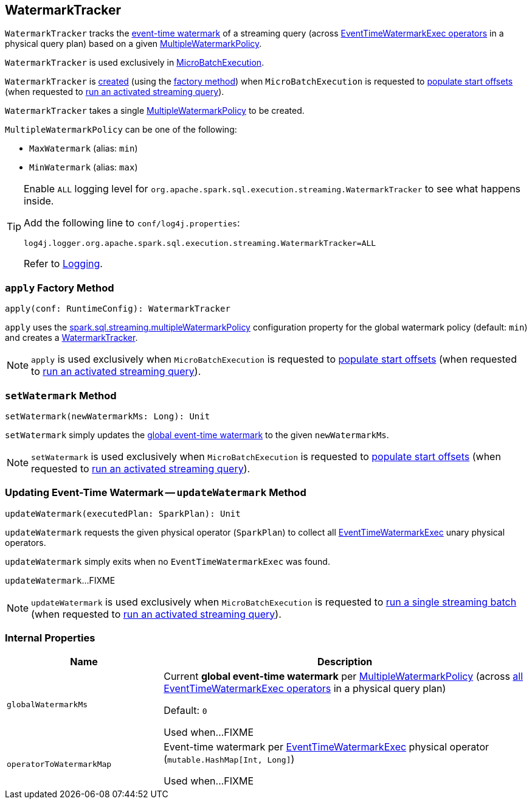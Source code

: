 == [[WatermarkTracker]] WatermarkTracker

`WatermarkTracker` tracks the <<globalWatermarkMs, event-time watermark>> of a streaming query (across <<operatorToWatermarkMap, EventTimeWatermarkExec operators>> in a physical query plan) based on a given <<policy, MultipleWatermarkPolicy>>.

`WatermarkTracker` is used exclusively in <<spark-sql-streaming-MicroBatchExecution.adoc#watermarkTracker, MicroBatchExecution>>.

`WatermarkTracker` is <<creating-instance, created>> (using the <<apply, factory method>>) when `MicroBatchExecution` is requested to <<spark-sql-streaming-MicroBatchExecution.adoc#populateStartOffsets, populate start offsets>> (when requested to <<spark-sql-streaming-MicroBatchExecution.adoc#runActivatedStream, run an activated streaming query>>).

[[policy]]
[[creating-instance]]
`WatermarkTracker` takes a single <<MultipleWatermarkPolicy, MultipleWatermarkPolicy>> to be created.

[[MultipleWatermarkPolicy]]
`MultipleWatermarkPolicy` can be one of the following:

* [[MaxWatermark]] `MaxWatermark` (alias: `min`)
* [[MinWatermark]] `MinWatermark` (alias: `max`)

[[logging]]
[TIP]
====
Enable `ALL` logging level for `org.apache.spark.sql.execution.streaming.WatermarkTracker` to see what happens inside.

Add the following line to `conf/log4j.properties`:

```
log4j.logger.org.apache.spark.sql.execution.streaming.WatermarkTracker=ALL
```

Refer to <<spark-sql-streaming-logging.adoc#, Logging>>.
====

=== [[apply]] `apply` Factory Method

[source, scala]
----
apply(conf: RuntimeConfig): WatermarkTracker
----

`apply` uses the <<spark-sql-streaming-properties.adoc#spark.sql.streaming.multipleWatermarkPolicy, spark.sql.streaming.multipleWatermarkPolicy>> configuration property for the global watermark policy (default: `min`) and creates a <<creating-instance, WatermarkTracker>>.

NOTE: `apply` is used exclusively when `MicroBatchExecution` is requested to <<spark-sql-streaming-MicroBatchExecution.adoc#populateStartOffsets, populate start offsets>> (when requested to <<spark-sql-streaming-MicroBatchExecution.adoc#runActivatedStream, run an activated streaming query>>).

=== [[setWatermark]] `setWatermark` Method

[source, scala]
----
setWatermark(newWatermarkMs: Long): Unit
----

`setWatermark` simply updates the <<globalwatermarkms, global event-time watermark>> to the given `newWatermarkMs`.

NOTE: `setWatermark` is used exclusively when `MicroBatchExecution` is requested to <<spark-sql-streaming-MicroBatchExecution.adoc#populateStartOffsets, populate start offsets>> (when requested to <<spark-sql-streaming-MicroBatchExecution.adoc#runActivatedStream, run an activated streaming query>>).

=== [[updateWatermark]] Updating Event-Time Watermark -- `updateWatermark` Method

[source, scala]
----
updateWatermark(executedPlan: SparkPlan): Unit
----

`updateWatermark` requests the given physical operator (`SparkPlan`) to collect all <<spark-sql-streaming-EventTimeWatermarkExec.adoc#, EventTimeWatermarkExec>> unary physical operators.

`updateWatermark` simply exits when no `EventTimeWatermarkExec` was found.

`updateWatermark`...FIXME

NOTE: `updateWatermark` is used exclusively when `MicroBatchExecution` is requested to <<spark-sql-streaming-MicroBatchExecution.adoc#runBatch, run a single streaming batch>> (when requested to <<spark-sql-streaming-MicroBatchExecution.adoc#runActivatedStream, run an activated streaming query>>).

=== [[internal-properties]] Internal Properties

[cols="30m,70",options="header",width="100%"]
|===
| Name
| Description

| globalWatermarkMs
a| [[globalWatermarkMs]][[currentWatermark]] Current *global event-time watermark* per <<policy, MultipleWatermarkPolicy>> (across <<operatorToWatermarkMap, all EventTimeWatermarkExec operators>> in a physical query plan)

Default: `0`

Used when...FIXME

| operatorToWatermarkMap
a| [[operatorToWatermarkMap]] Event-time watermark per <<spark-sql-streaming-EventTimeWatermarkExec.adoc#, EventTimeWatermarkExec>> physical operator (`mutable.HashMap[Int, Long]`)

Used when...FIXME

|===
